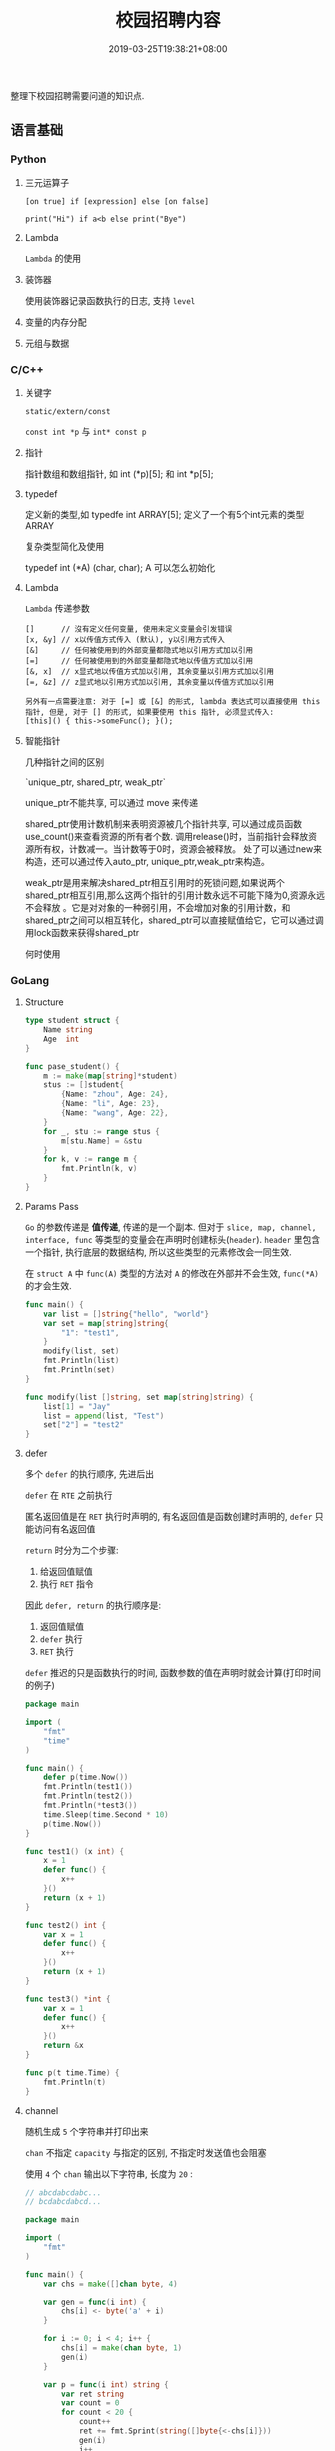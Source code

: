 #+HUGO_BASE_DIR: ../
#+HUGO_SECTION: post
#+SEQ_TODO: TODO NEXT DRAFT DONE
#+FILETAGS: post
#+OPTIONS:   *:t <:nil timestamp:nil toc:nil ^:{}
#+HUGO_AUTO_SET_LASTMOD: t
#+TITLE: 校园招聘内容
#+DATE: 2019-03-25T19:38:21+08:00
#+HUGO_TAGS: cursor
#+HUGO_CATEGORIES: BLOG
#+HUGO_DRAFT: true

整理下校园招聘需要问道的知识点.

** 语言基础

*** Python

**** 三元运算子

=[on true] if [expression] else [on false]=

=print("Hi") if a<b else print("Bye")=

**** Lambda

=Lambda= 的使用


**** 装饰器

使用装饰器记录函数执行的日志, 支持 =level=


**** 变量的内存分配


**** 元组与数据


*** C/C++

**** 关键字

=static/extern/const=

=const int *p= 与 =int* const p=

**** 指针

指针数组和数组指针, 如 int (*p)[5]; 和 int *p[5];

**** typedef

定义新的类型,如 typedfe int ARRAY[5]; 定义了一个有5个int元素的类型 ARRAY

复杂类型简化及使用

typedef int (*A) (char, char); A 可以怎么初始化


**** Lambda

=Lambda= 传递参数

#+BEGIN_SRC shell
[]      // 沒有定义任何变量, 使用未定义变量会引发错误
[x, &y] // x以传值方式传入 (默认), y以引用方式传入
[&]     // 任何被使用到的外部变量都隐式地以引用方式加以引用
[=]     // 任何被使用到的外部变量都隐式地以传值方式加以引用
[&, x]  // x显式地以传值方式加以引用, 其余变量以引用方式加以引用
[=, &z] // z显式地以引用方式加以引用, 其余变量以传值方式加以引用

另外有一点需要注意: 对于 [=] 或 [&] 的形式, lambda 表达式可以直接使用 this 指针, 但是, 对于 [] 的形式, 如果要使用 this 指针, 必须显式传入:
[this]() { this->someFunc(); }();
#+END_SRC

**** 智能指针

几种指针之间的区别

`unique_ptr, shared_ptr, weak_ptr`

unique_ptr不能共享, 可以通过 move 来传递

shared_ptr使用计数机制来表明资源被几个指针共享, 可以通过成员函数use_count()来查看资源的所有者个数.
调用release()时，当前指针会释放资源所有权，计数减一。当计数等于0时，资源会被释放。
处了可以通过new来构造，还可以通过传入auto_ptr, unique_ptr,weak_ptr来构造。

weak_ptr是用来解决shared_ptr相互引用时的死锁问题,如果说两个shared_ptr相互引用,那么这两个指针的引用计数永远不可能下降为0,资源永远不会释放
。它是对对象的一种弱引用，不会增加对象的引用计数，和shared_ptr之间可以相互转化，shared_ptr可以直接赋值给它，它可以通过调用lock函数来获得shared_ptr


何时使用


*** GoLang

**** Structure

#+BEGIN_SRC go
type student struct {
	Name string
	Age  int
}

func pase_student() {
	m := make(map[string]*student)
	stus := []student{
		{Name: "zhou", Age: 24},
		{Name: "li", Age: 23},
		{Name: "wang", Age: 22},
	}
	for _, stu := range stus {
		m[stu.Name] = &stu
	}
	for k, v := range m {
		fmt.Println(k, v)
	}
}
#+END_SRC

**** Params Pass

=Go=  的参数传递是 *值传递*, 传递的是一个副本.
但对于 =slice, map, channel, interface, func= 等类型的变量会在声明时创建标头(=header=).
=header= 里包含一个指针, 执行底层的数据结构, 所以这些类型的元素修改会一同生效.

在 =struct A= 中 =func(A)= 类型的方法对 =A= 的修改在外部并不会生效, =func(*A)= 的才会生效.

#+BEGIN_SRC go
func main() {
	var list = []string{"hello", "world"}
	var set = map[string]string{
		"1": "test1",
	}
	modify(list, set)
	fmt.Println(list)
	fmt.Println(set)
}

func modify(list []string, set map[string]string) {
	list[1] = "Jay"
	list = append(list, "Test")
	set["2"] = "test2"
}
#+END_SRC

**** defer

多个 =defer= 的执行顺序, 先进后出

=defer= 在 =RTE= 之前执行

匿名返回值是在 =RET= 执行时声明的, 有名返回值是函数创建时声明的, =defer= 只能访问有名返回值

=return= 时分为二个步骤:

1. 给返回值赋值
2. 执行 =RET= 指令

因此 =defer, return= 的执行顺序是:

1. 返回值赋值
2. =defer= 执行
3. =RET= 执行

=defer= 推迟的只是函数执行的时间, 函数参数的值在声明时就会计算(打印时间的例子)

#+BEGIN_SRC go
package main

import (
	"fmt"
	"time"
)

func main() {
	defer p(time.Now())
	fmt.Println(test1())
	fmt.Println(test2())
	fmt.Println(*test3())
	time.Sleep(time.Second * 10)
	p(time.Now())
}

func test1() (x int) {
	x = 1
	defer func() {
		x++
	}()
	return (x + 1)
}

func test2() int {
	var x = 1
	defer func() {
		x++
	}()
	return (x + 1)
}

func test3() *int {
	var x = 1
	defer func() {
		x++
	}()
	return &x
}

func p(t time.Time) {
	fmt.Println(t)
}
#+END_SRC

**** channel

随机生成 =5= 个字符串并打印出来

=chan= 不指定 =capacity= 与指定的区别, 不指定时发送值也会阻塞

使用 =4= 个 =chan= 输出以下字符串, 长度为 =20= :

#+BEGIN_SRC go
// abcdabcdabc...
// bcdabcdabcd...

package main

import (
	"fmt"
)

func main() {
	var chs = make([]chan byte, 4)

	var gen = func(i int) {
		chs[i] <- byte('a' + i)
	}

	for i := 0; i < 4; i++ {
		chs[i] = make(chan byte, 1)
		gen(i)
	}

	var p = func(i int) string {
		var ret string
		var count = 0
		for count < 20 {
			count++
			ret += fmt.Sprint(string([]byte{<-chs[i]}))
			gen(i)
			i++
			if i == 4 {
				i = 0
			}
		}
		return ret
	}

	// print 'abcdabcdabc...'
	fmt.Println(p(0))

	// print 'bcdabcdabc...'
	fmt.Println(p(1))
}
#+END_SRC


*** Web

**** Flex

=flex= 布局

**** XSS

跨站脚本攻击是一种代码注入攻击.
本质是：恶意代码未经过滤, 与网站正常的代码混在一起;
浏览器无法分辨哪些脚本是可信的, 导致恶意脚本被执行.

在处理输入时, 以下内容都不可信:

- 来自用户的 UGC 信息
- 来自第三方的链接
- URL 参数
- POST 参数
- Referer (可能来自不可信的来源)
- Cookie

举例说明, 一个具体的攻击例子

**** CSRF

举例说明, 一个具体的攻击例子

- =html= 中通过 =img/meta/iframe/script/audio/video/embed/background= 等标签或 =css= 属性来访问(=GET=)
- =JSON HiJacking= 针对返回数据类型是 =JSON= 的请求, 通过 =js= 来实现

如返回一个 =JSON Array=, 再请求返回前先劫持 =Array= 对象, 如下：

#+BEGIN_SRC javascript
<script>
var JackObj;
Array = function() {
  JackObj = this;
};
</script>
<script src="http://api.jouyouyun.top/user"></script>
#+END_SRC

**** 界面劫持

- 点击劫持
- 拖放劫持
- 触摸劫持

实现原理：

透明层 + iframe

**** CSS

- display:none和visibility:hidden的区别

  display:none  隐藏对应的元素，在文档布局中不再给它分配空间，它各边的元素会合拢，
就当他从来不存在

  visibility:hidden  隐藏对应的元素，但是在文档布局中仍保留原来的空间

- 盒子模型

  从中心向外： 内容 -> padding -> border -> margin

- CSS 选择器

  优先级就近原则，同权重情况下样式定义最近者为准.
  =!important >  id > class > tag=,
  important 比 内联优先级高,但内联比 id 要高

  + id 选择器 #id
  + 类选择器 .class
  + 标签选择器 div
  + 相邻选择器 div + span
  + 子选择器 ul > li
  + 后代选择器 li a
  + 通配符选择器 *
  + 属性选择器 a[rel == "external"]
  + 伪类选择器 a:hover, li:nth-child

**** Doctype作用

<!DOCTYPE> 声明位于文档中的最前面，处于 <html> 标签之前。告知浏览器以何种模式来渲染文档.

DOCTYPE不存在或格式不正确会导致文档以混杂模式呈现


**** javascript

- let 与 var 的区别
- 闭包含义, 实现 =id= 自增
- =cookie= 隔离或请求时不带上 =cookie=, 设置 =domain=
- 判断变量原型 =instanceof= 或原型链 =__proto__=
- 描述new一个对象的过程

  1. 创建一个新对象
  2. this指向这个新对象
  3. 执行代码给this赋值
  4. return this

- 写一个能遍历对象和数组的通用forEach函数

#+BEGIN_SRC js
function forEach(obj, fn) {
  if (obj instanceof Array) {
    obj.forEach(function (item, index) {
      fn(index, item);
    })
  } else {
    for (var key in obj) {
      if (obj.hasOwnProperty(key)) {
        fn(key, obj[key]);
      }
    }
  }
}

var arr = [1, 2, 3, 4];
forEach(arr, function (index, item) {
  console.log(index + ',' + item);
});

var obj = {
  x: 10,
  y: 20
};
forEach(obj, function (index, item) {
  console.log(index + ',' + item);
});
#+END_SRC

- 实现一个判断 x 是否是整数的函数

#+BEGIN_SRC js
// 可以将 x 转换成10进制，判断和本身是不是相等即可
function isInteger(x) {
    return parseInt(x, 10) === x;
}
#+END_SRC

**** typescript


**** 页面加载流程

1. 当发送一个URL请求时，不管这个URL是Web页面的URL还是Web页面上每个资源的URL，
浏览器都会开启一个线程来处理这个请求，同时在远程DNS服务器上启动一个DNS查询。
这能使浏览器获得请求对应的IP地址

2.  浏览器与远程Web服务器通过TCP三次握手协商来建立一个TCP/IP连接。
该握手包括一个同步报文，一个同步-应答报文和一个应答报文，这三个报文在浏览器和服务器之间传递。
该握手首先由客户端尝试建立起通信，而后服务器应答并接受客户端的请求，
最后由客户端发出该请求已经被接受的报文

3. 一旦TCP/IP连接建立，浏览器会通过该连接向远程服务器发送HTTP的GET请求。
远程服务器找到资源并使用HTTP响应返回该资源，值为200的HTTP响应状态表示一个正确的响应

4. 此时，Web服务器提供资源服务，客户端开始下载资源


**** ajax过程

1. 创建XMLHttpRequest对象,也就是创建一个异步调用对象
2. 创建一个新的HTTP请求,并指定该HTTP请求的方法、URL及验证信息.
3. 设置响应HTTP请求状态变化的函数
4. 发送HTTP请求
5. 获取异步调用返回的数据
6. 使用JavaScript和DOM实现局部刷新

**** 前端框架

=vue.js/angular=

数据绑定

父子通信

=angular= 代码架构


** 面向对象

- 继承
- 成员类型
- 操作符重载
- 方法重写
- 多态

** 数据结构

*** 链表

反序, 环检测

排序

合并

交叉链表求交点: 两个链表相交则尾一定相同, 所以从尾部开始遍历

*** 栈

实现

*** 队列

实现


*** 树

遍历:

- 先序

  先访问根节点，然后前序遍历左子树，再前序遍历右子树

- 中序

  从根节点开始, 中序遍历根节点的左子树，然后是访问根节点，最后中序遍历根节点的右子树

- 后序

  从左到右先叶子后节点的方式遍历访问左右子树，最后访问根节点

- 层序遍历:

  从根节点开始访问，从上到下逐层遍历，在同一层中，按从左到右的顺序结点逐个访问


** 基本算法

*** 排序

*冒泡排序*

1. 从第一个元素开始, 比较相邻的 =2= 个元素, 如果第一个大于第二个, 就交换位置
2. 这样一直执行到最后一个元素
3. 再从第二个元素开始, 执行上面的步骤
4. 接下来每一个元素都要重复上面的步骤, 直到排序完成


*选择排序*

1. 从 =[0, n)= 数组中找到最小或最大的元素, 将其放在起始或结束的位置(下面按最小数描述)
2. 继续从 =[1, n)= 中找最小数, 放到此次遍历的起始位置
3. 更改起始位置, 依次遍历所有元素, 直到排序完成


*插入排序*

它的工作原理是通过构建有序序列, 对于未排序数据, 在已排序序列中从后向前扫描, 找到相应位置并插入.

1. 从第一个元素开始, 该元素已排序
2. 取出下一个元素, 在已排序区从后向前扫描
3. 如果新元素小于比较的元素, 将比较的元素后移, 然后插入新元素
3. 重复上述步骤, 直到遍历结束


*归并排序*

分而治之的原理, 将数组等分, 然后分别归并排序, 最后合并

*快速排序*

快速排序使用分治法来把一个串 (list) 分为两个子串 (sub-lists), 如下:

1. 先从数列中取出一个数作为 =key= 值
2. 将比这个数小的数全部放在它的左边, 大于或等于它的数全部放在它的右边
3. 对左右两个小数列重复第二步, 直至各区间只有 =1= 个数


*** 查找

*二分查找*

元素必须是有序的, 如果是无序的则要先进行排序操作. 也称为是折半查找, 属于有序查找算法.

用给定值 =k= 先与中间结点的关键字比较, 中间结点把线形表分成两个子表, 若相等则查找成功;
若不相等, 再根据 =k= 与该中间结点关键字的比较结果确定下一步查找哪个子表,
这样递归进行, 直到查找到或查找结束发现表中没有这样的结点.

*Trie*


*** 其他

- 深拷贝与浅拷贝(python/js)
- 只遍历一次数据, 将奇偶分开, 奇数在左
- 找出数组中第二大的数, 不进行排序
- 自行实现 =strcpy=, 需要考虑那些
- 数组去重, 统计重复者的个数

#+BEGIN_SRC c
#include <stdio.h>
int
main()
{
    int list[] = {3, 6, 7, 2, 4, 9, 5, 8, 11, 13, 15};
    int i = 0;
    int count = 0;
    int length = 11;

    for (; i < length; i++) {
        if (list[i] % 2 == 0) {
            continue;
        }
        if (i == count) {
            count++;
            continue;
        }

        int tmp = list[count];
        list[count] = list[i];
        list[i] = tmp;
        count++;
    }

    for (i = 0; i < length; i++) {
        printf("%d, ", list[i]);
    }

    return 0;
}
#+END_SRC

** OS

*** 启动过程

- 参数修改
- =module= 屏蔽, 参数设定

*** 进程/线程

相关概念及区别

进程间通信

线程间通信


*** 命令行

- 使用命令替换多个文件
- 查看系统负载 =w=, =uptime= 及最后三个值的含义
- 查看系统进程 =ps aux|ps -elf=, =stat= 中 =S, s, Z= 的含义(睡眠,主进程,僵尸)
- 查看网络流量, 安装 =sysstat=, =sar= 命令
- 查看系统开启的端口 =netstat -lnp=
- 查看网络连接状态 =netstat -an=
- 如何修改 =dns=
- =iptables= IP为192.168.1.101访问本机80端口的包直接拒绝
  iptables -I INPUT -s 192.168.1.101 -p tcp --dport 80 -j REJECT
- dpkg/apt
- 环境变量
- 权限 =u+s=
- linux 启动过程
